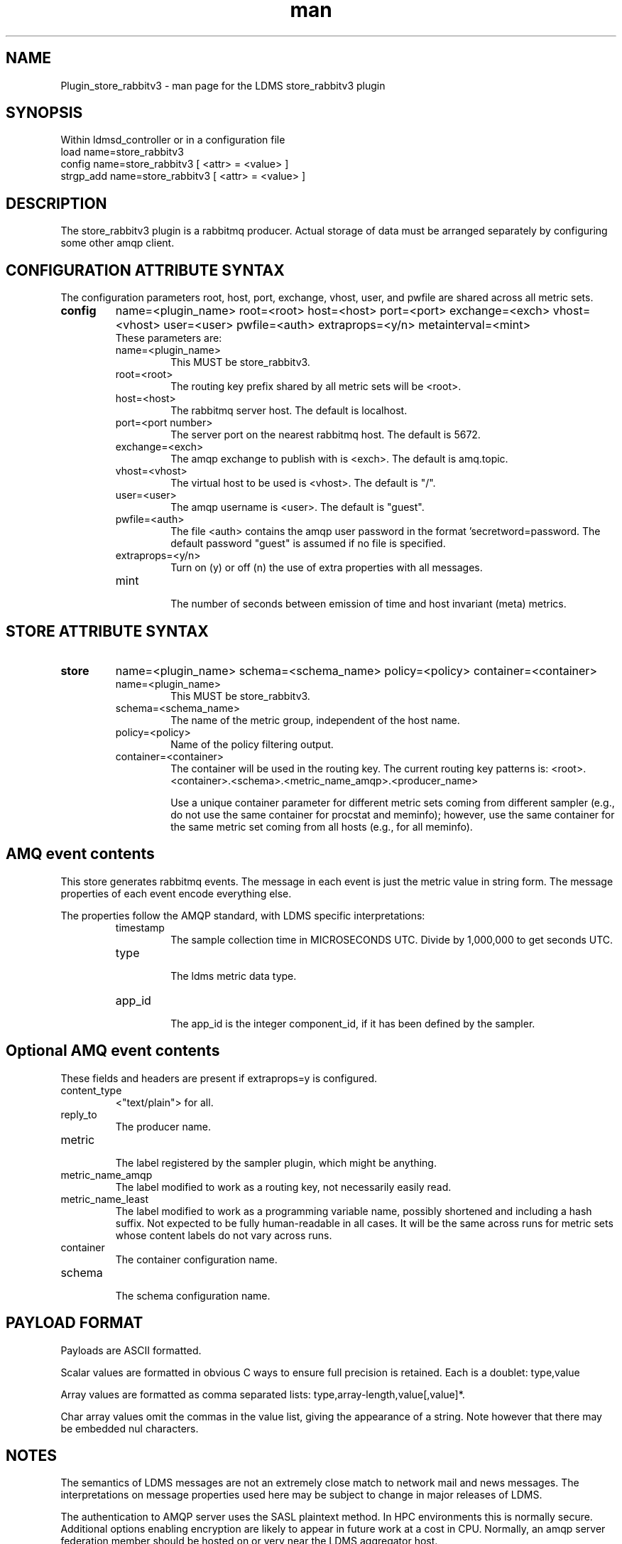 .\" Manpage for Plugin_store_rabbitv3
.\" Contact ovis-help@ca.sandia.gov to correct errors or typos.
.TH man 7 "03 Dec 2016" "v3" "LDMS Plugin store_rabbitv3 man page"

.SH NAME
Plugin_store_rabbitv3 - man page for the LDMS store_rabbitv3 plugin

.SH SYNOPSIS
Within ldmsd_controller or in a configuration file
.br
load name=store_rabbitv3
.br
config name=store_rabbitv3 [ <attr> = <value> ]
.br
strgp_add name=store_rabbitv3 [ <attr> = <value> ]

.SH DESCRIPTION
The store_rabbitv3 plugin is a rabbitmq producer. Actual storage of data must be arranged separately by configuring some other amqp client.
.PP

.SH CONFIGURATION ATTRIBUTE SYNTAX

The configuration parameters root, host, port, exchange, vhost, user, and pwfile are shared across all metric sets.

.TP
.BR config
name=<plugin_name> root=<root> host=<host> port=<port> exchange=<exch> vhost=<vhost> user=<user> pwfile=<auth> extraprops=<y/n> metainterval=<mint>
.br
These parameters are:
.RS
.TP
name=<plugin_name>
.br
This MUST be store_rabbitv3.
.TP
root=<root>
.br
The routing key prefix shared by all metric sets will be <root>.
.TP
host=<host>
.br
The rabbitmq server host. The default is localhost.
.TP
port=<port number>
.br
The server port on the nearest rabbitmq host. The default is 5672.
.TP
exchange=<exch>
.br
The amqp exchange to publish with is <exch>. The default is amq.topic.
.TP
vhost=<vhost>
.br
The virtual host to be used is <vhost>. The default is "/".
.TP
user=<user>
.br
The amqp username is <user>. The default is "guest".
.TP
pwfile=<auth>
.br
The file <auth> contains the amqp user password in the format 'secretword=password. The default password "guest" is assumed if no file is specified.
.TP
extraprops=<y/n>
.br
Turn on (y) or off (n) the use of extra properties with all messages.
.TP
mint
.br
The number of seconds between emission of time and host invariant (meta) metrics.
.RE


.SH STORE ATTRIBUTE SYNTAX

.TP
.BR store
name=<plugin_name> schema=<schema_name> policy=<policy> container=<container>
.br
.RS
.TP
name=<plugin_name>
.br
This MUST be store_rabbitv3.
.TP
schema=<schema_name>
.br
The name of the metric group, independent of the host name.
.TP
policy=<policy>
.br
Name of the policy filtering output.
.TP
container=<container>
.br
The container will be used in the routing key. The current routing key patterns is:
<root>.<container>.<schema>.<metric_name_amqp>.<producer_name>

Use a unique container parameter for different metric sets coming from different sampler (e.g., do not use the same container for procstat and meminfo); however, use the same container for the same metric set coming from all hosts (e.g., for all meminfo).

.RE

.SH AMQ event contents

This store generates rabbitmq events. The message in each event is just the metric value in string form. The message properties of each event encode everything else.
.PP
The properties follow the AMQP standard, with LDMS specific interpretations:
.RS
.TP
timestamp
.br
The sample collection time in MICROSECONDS UTC. Divide by 1,000,000 to get seconds UTC.
.TP
type
.br
The ldms metric data type.
.TP
app_id
.br
The app_id is the integer component_id, if it has been defined by the sampler.
.SH Optional AMQ event contents
These fields and headers are present if extraprops=y is configured.
.TP
content_type
.br
<"text/plain"> for all.
.TP
reply_to
.br
The producer name.
.TP
metric
.br
The label registered by the sampler plugin, which might be anything.
.TP
metric_name_amqp
.br
The label modified to work as a routing key, not necessarily easily read.
.TP
metric_name_least
.br
The label modified to work as a programming variable name, possibly shortened and including a hash suffix. Not expected to be fully human-readable in all cases.
It will be the same across runs for metric sets whose content labels do not vary across runs.
.TP
container
.br
The container configuration name.
.TP
schema
.br
The schema configuration name.
.RE

.SH PAYLOAD FORMAT

Payloads are ASCII formatted.
.PP
Scalar values are formatted in obvious C ways to ensure full precision is retained. Each is a doublet: type,value
.PP
Array values are formatted as comma separated lists: type,array-length,value[,value]*.
.PP
Char array values omit the commas in the value list, giving the appearance of a string. Note however that there may be embedded nul characters.

.SH NOTES
.PP
The semantics of LDMS messages are not an extremely close match to network mail and news messages. The interpretations on message properties used here may be subject to change in major releases of LDMS.
.PP
The authentication to AMQP server uses the SASL plaintext method. In HPC environments this is normally secure. Additional options enabling encryption are likely to appear in future work at a cost in CPU. Normally, an amqp server federation member should be hosted on or very near the LDMS aggregator host.

.SH BUGS
.PP
The periodic emission of meta metrics should be per (producer,metric) pair,
but the store API is not yet sufficient to make this a scalable and efficient
operation. In the meanwhile, meta metrics are emitted on first definition and assumed to be identical for a metric set across all producers. The special case of component_id (if present) is handled correctly when extraprops=y is configured.

.SH EXAMPLES
.PP
See the LDMS test script ldms_local_amqptest.sh.

.SH SEE ALSO
ldmsd(8), rabbitmq-server(1), ldmsd_controller(8)
